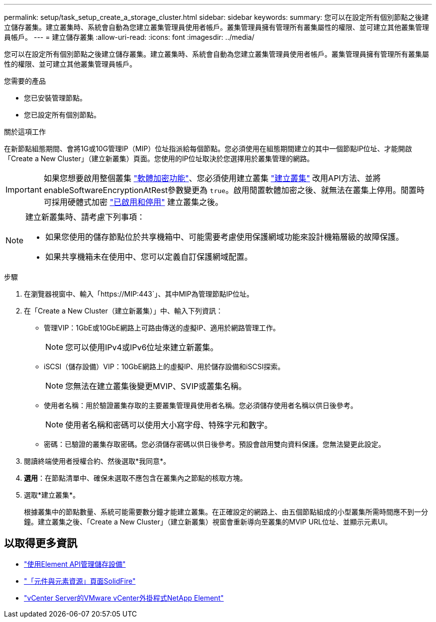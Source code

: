 ---
permalink: setup/task_setup_create_a_storage_cluster.html 
sidebar: sidebar 
keywords:  
summary: 您可以在設定所有個別節點之後建立儲存叢集。建立叢集時、系統會自動為您建立叢集管理員使用者帳戶。叢集管理員擁有管理所有叢集屬性的權限、並可建立其他叢集管理員帳戶。 
---
= 建立儲存叢集
:allow-uri-read: 
:icons: font
:imagesdir: ../media/


[role="lead"]
您可以在設定所有個別節點之後建立儲存叢集。建立叢集時、系統會自動為您建立叢集管理員使用者帳戶。叢集管理員擁有管理所有叢集屬性的權限、並可建立其他叢集管理員帳戶。

.您需要的產品
* 您已安裝管理節點。
* 您已設定所有個別節點。


.關於這項工作
在新節點組態期間、會將1G或10G管理IP（MIP）位址指派給每個節點。您必須使用在組態期間建立的其中一個節點IP位址、才能開啟「Create a New Cluster」（建立新叢集）頁面。您使用的IP位址取決於您選擇用於叢集管理的網路。


IMPORTANT: 如果您想要啟用整個叢集 link:../concepts/concept_solidfire_concepts_security.html#encryption-at-rest-software["軟體加密功能"]、您必須使用建立叢集 link:../api/reference_element_api_createcluster.html["建立叢集"] 改用API方法、並將enableSoftwareEncryptionAtRest參數變更為 `true`。啟用閒置軟體加密之後、就無法在叢集上停用。閒置時可採用硬體式加密 link:../storage/task_system_manage_cluster_enable_and_disable_encryption_for_a_cluster.html["已啟用和停用"] 建立叢集之後。

[NOTE]
====
建立新叢集時、請考慮下列事項：

* 如果您使用的儲存節點位於共享機箱中、可能需要考慮使用保護網域功能來設計機箱層級的故障保護。
* 如果共享機箱未在使用中、您可以定義自訂保護網域配置。


====
.步驟
. 在瀏覽器視窗中、輸入「https://MIP:443`」、其中MIP為管理節點IP位址。
. 在「Create a New Cluster（建立新叢集）」中、輸入下列資訊：
+
** 管理VIP：1GbE或10GbE網路上可路由傳送的虛擬IP、適用於網路管理工作。
+

NOTE: 您可以使用IPv4或IPv6位址來建立新叢集。

** iSCSI（儲存設備）VIP：10GbE網路上的虛擬IP、用於儲存設備和iSCSI探索。
+

NOTE: 您無法在建立叢集後變更MVIP、SVIP或叢集名稱。

** 使用者名稱：用於驗證叢集存取的主要叢集管理員使用者名稱。您必須儲存使用者名稱以供日後參考。
+

NOTE: 使用者名稱和密碼可以使用大小寫字母、特殊字元和數字。

** 密碼：已驗證的叢集存取密碼。您必須儲存密碼以供日後參考。預設會啟用雙向資料保護。您無法變更此設定。


. 閱讀終端使用者授權合約、然後選取*我同意*。
. *選用*：在節點清單中、確保未選取不應包含在叢集內之節點的核取方塊。
. 選取*建立叢集*。
+
根據叢集中的節點數量、系統可能需要數分鐘才能建立叢集。在正確設定的網路上、由五個節點組成的小型叢集所需時間應不到一分鐘。建立叢集之後、「Create a New Cluster」（建立新叢集）視窗會重新導向至叢集的MVIP URL位址、並顯示元素UI。





== 以取得更多資訊

* link:../api/index.html["使用Element API管理儲存設備"]
* https://www.netapp.com/data-storage/solidfire/documentation["「元件與元素資源」頁面SolidFire"^]
* https://docs.netapp.com/us-en/vcp/index.html["vCenter Server的VMware vCenter外掛程式NetApp Element"^]

